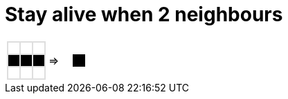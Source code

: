 ifndef::ROOT_PATH[]
:ROOT_PATH: ../..
endif::[]

[#org_sfvl_GameOfLifeTest_stay_alive_when_2_neighbours]
= Stay alive when 2 neighbours

[cols="1a,1a,1a", width=4em, frame=none, grid=none]
|====
| [.gameOfLife]
[cols="3*a"]
!====
! [.dead]
*
! [.dead]
*
! [.dead]
*

! [.alive]
*
! [.alive]
*
! [.alive]
*

! [.dead]
*
! [.dead]
*
! [.dead]
*

!====
^.^| =>

| [.gameOfLifeResult]
[cols="3*a"]
!====
! []
*
! []
*
! []
*

! []
*
! [.alive]
*
! []
*

! []
*
! []
*
! []
*

!====
|====

++++
<style>

table.tableblock.grid-all {
    border-spacing: 0;
}

table.tableblock.gameOfLife, .gameOfLife th.tableblock, .gameOfLife td.tableblock {
    border: 1px solid #dedede;

}

table.tableblock {
    margin-bottom: 0;
}

.gameOfLife p, .gameOfLifeResult p {
/* Need to set margin to 0 only with html file, not with adoc files.*/
ifdef::htmlOutput[]
   /* margin: 0;*/
endif::[]
    line-height: 1em;
    width: 1em
}

.gameOfLife td {
    line-height: 1em;
    padding: 0;
    color: white;
}

.gameOfLifeResult td {
    line-height: 1em;
    padding: 0;
    color: white;
    border: 0 solid white;
}

.gameOfLifeResult tr:nth-child(2) td:nth-child(2) {
    color: white;
    border: 1px solid black;
}

table .gameOfLife tr.even, table .gameOfLife tr.alt {
    background: white;
    color: white;
}

tr.even, tr.alt, table tr:nth-of-type(2n) {
    background: white;
}

td .dead {
    background-color:white;
    color: white;
}
td .alive {
    background-color:black;
    color: black;
}

</style>
++++